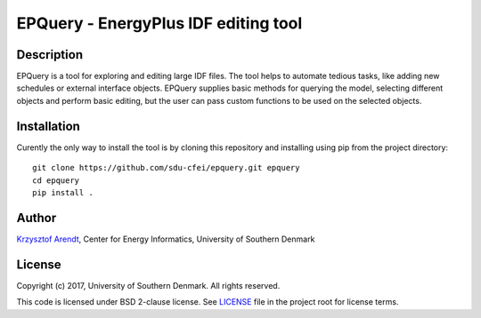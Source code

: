 =====================================
EPQuery - EnergyPlus IDF editing tool
=====================================

Description
===========

EPQuery is a tool for exploring and editing large IDF files. The tool helps to automate tedious
tasks, like adding new schedules or external interface objects. EPQuery supplies basic methods
for querying the model, selecting different objects and perform basic editing, but the user
can pass custom functions to be used on the selected objects. 

Installation
============

Curently the only way to install the tool is by cloning this repository and installing using pip
from the project directory:

::

    git clone https://github.com/sdu-cfei/epquery.git epquery
    cd epquery
    pip install . 

Author
======

`Krzysztof Arendt <https://github.com/krzysztofarendt>`__, Center for
Energy Informatics, University of Southern Denmark

License
=======

Copyright (c) 2017, University of Southern Denmark. All rights reserved.

This code is licensed under BSD 2-clause license. See
`LICENSE </LICENSE>`__ file in the project root for license terms.
